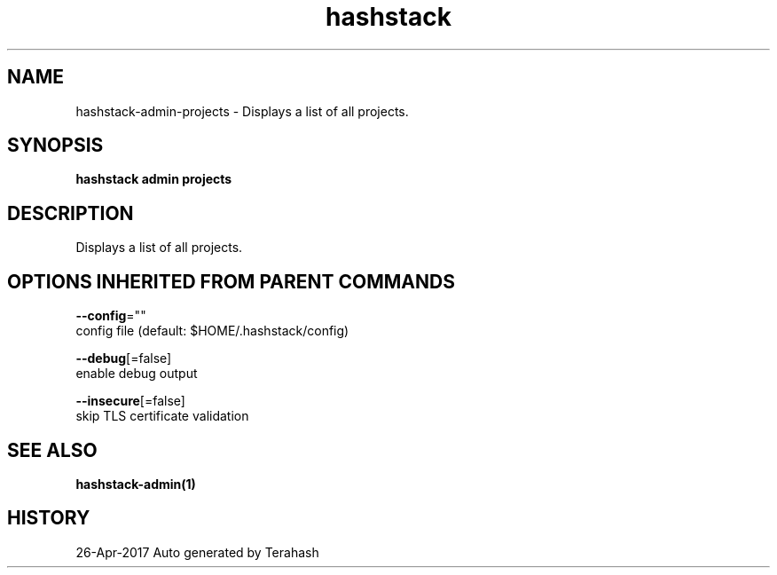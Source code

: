 .TH "hashstack" "1" "Apr 2017" "Terahash" "" 
.nh
.ad l


.SH NAME
.PP
hashstack\-admin\-projects \- Displays a list of all projects.


.SH SYNOPSIS
.PP
\fBhashstack admin projects\fP


.SH DESCRIPTION
.PP
Displays a list of all projects.


.SH OPTIONS INHERITED FROM PARENT COMMANDS
.PP
\fB\-\-config\fP=""
    config file (default: $HOME/.hashstack/config)

.PP
\fB\-\-debug\fP[=false]
    enable debug output

.PP
\fB\-\-insecure\fP[=false]
    skip TLS certificate validation


.SH SEE ALSO
.PP
\fBhashstack\-admin(1)\fP


.SH HISTORY
.PP
26\-Apr\-2017 Auto generated by Terahash
